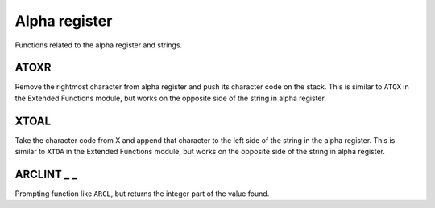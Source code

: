 .. index:: alpha functions

**************
Alpha register
**************

Functions related to the alpha register and strings.

.. index:: ATOXR

ATOXR
=====

Remove the rightmost character from alpha register and push its
character code on the stack. This is similar to ``ATOX`` in the
Extended Functions module, but works on the opposite side of the
string in alpha register.

.. index:: XTOAL

XTOAL
=====

Take the character code from X and append that character to the left
side of the string in the alpha register. This is similar to ``XTOA``
in the Extended Functions module, but works on the opposite side of
the string in alpha register.

.. index:: ARCLINT

ARCLINT _ _
===========

Prompting function like ``ARCL``, but returns the integer part of the
value found.
